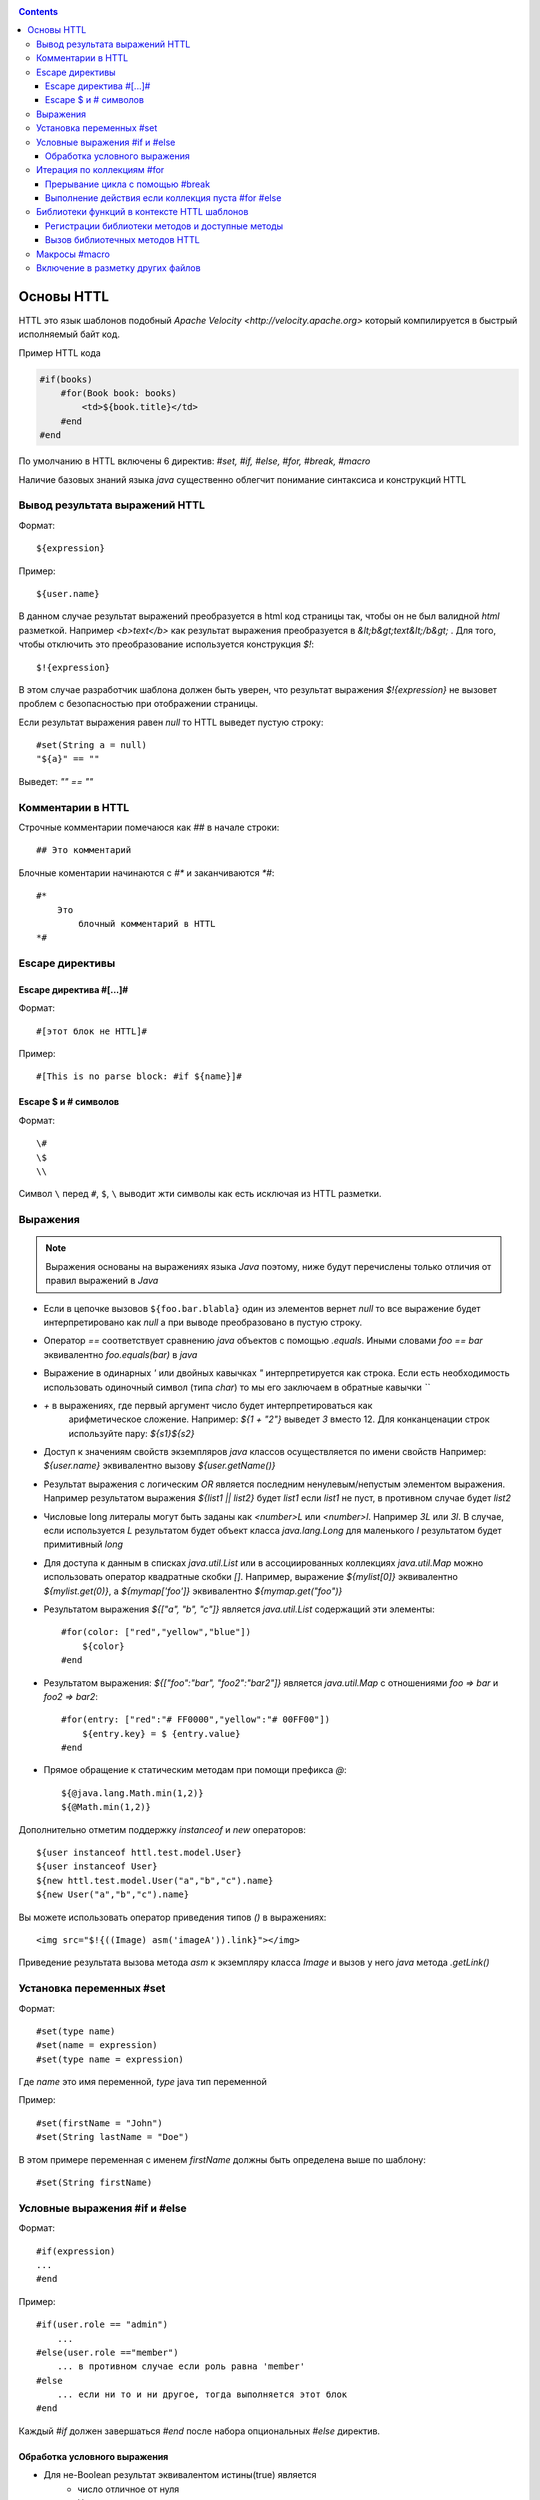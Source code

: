 .. _httl_basics:

.. contents::

Основы HTTL
===========

HTTL это язык шаблонов подобный `Apache Velocity <http://velocity.apache.org>`  который
компилируется в быстрый исполняемый байт код.

Пример HTTL кода

.. code-block:: html

    #if(books)
        #for(Book book: books)
            <td>${book.title}</td>
        #end
    #end

По умолчанию в HTTL включены 6 директив: `#set, #if, #else, #for, #break, #macro`

Наличие базовых знаний языка `java` существенно облегчит понимание синтаксиса и конструкций HTTL


Вывод результата выражений HTTL
-------------------------------

Формат::

    ${expression}

Пример::

    ${user.name}

В данном случае результат выражений преобразуется в html код страницы так, чтобы он не был валидной `html` разметкой. Например
`<b>text</b>` как результат выражения преобразуется в `&lt;b&gt;text&lt;/b&gt;` .
Для того, чтобы отключить это преобразование используется конструкция `$!`::

  $!{expression}

В этом случае разработчик шаблона должен быть уверен, что результат выражения `$!{expression}` не вызовет проблем с безопасностью
при отображении страницы.

Если результат выражения равен `null` то HTTL выведет пустую строку::

    #set(String a = null)
    "${a}" == ""

Выведет: `"" == ""`


Комментарии в HTTL
------------------

Строчные комментарии помечаюся как `##` в начале строки::

    ## Это комментарий

Блочные коментарии начинаются с `#*` и заканчиваются `*#`::

    #*
        Это
            блочный комментарий в HTTL
    *#


Escape директивы
----------------

Escape директива #[...]#
************************

Формат::

    #[этот блок не HTTL]#

Пример::

   #[This is no parse block: #if ${name}]#


Escape $ и # символов
*********************

Формат::

    \#
    \$
    \\

Символ ``\`` перед ``#``, ``$``, ``\`` выводит жти символы как есть
исключая из HTTL разметки.

Выражения
---------

.. note::

    Выражения основаны на выражениях языка `Java` поэтому, ниже будут перечислены
    только отличия от правил выражений в `Java`

* Если в цепочке вызовов ``${foo.bar.blabla}`` один из элементов вернет `null`
  то все выражение будет интерпретировано как `null` а при выводе преобразовано в пустую строку.
* Оператор `==` соответствует сравнению `java` объектов с помощью `.equals`. Иными словами
  `foo == bar` эквивалентно `foo.equals(bar)`  в `java`
* Выражение в одинарных `'` или двойных кавычках `"` интерпретируется как строка.
  Если есть необходимость использовать одиночный символ (типа `char`) то мы его
  заключаем в обратные кавычки `\`\``
* `+` в выражениях, где первый аргумент число будет интерпретироваться как
   арифметическое сложение. Например: `${1 + "2"}` выведет `3` вместо 12. Для
   конканценации строк используйте пару: `${s1}${s2}`
* Доступ к значениям свойств экземпляров `java` классов осуществляется по имени свойств
  Например: `${user.name}` эквивалентно вызову `${user.getName()}`
* Результат выражения с логическим `OR` является последним ненулевым/непустым элементом выражения.
  Например результатом выражения `${list1 || list2}`  будет `list1`  если `list1` не пуст,
  в противном случае будет `list2`
* Числовые long литералы могут быть заданы как `<number>L` или `<number>l`.
  Например `3L` или `3l`. В случае, если используется `L` результатом будет
  объект класса `java.lang.Long` для маленького `l` результатом будет примитивный `long`
* Для доступа к данным в списках `java.util.List` или в ассоциированных коллекциях
  `java.util.Map` можно использовать оператор квадратные скобки `[]`.  Например,
  выражение `${mylist[0]}` эквивалентно `${mylist.get(0)}`, а `${mymap['foo']}`
  эквивалентно `${mymap.get("foo")}`
* Результатом выражения `${["a", "b", "c"]}` является `java.util.List` содержащий эти элементы::

    #for(color: ["red","yellow","blue"])
        ${color}
    #end
* Результатом выражения: `${["foo":"bar", "foo2":"bar2"]}` является `java.util.Map` с отношениями
  `foo => bar` и `foo2 => bar2`::

    #for(entry: ["red":"# FF0000","yellow":"# 00FF00"])
        ${entry.key} = $ {entry.value}
    #end

* Прямое обращение к статическим методам при помощи префикса `@`::

    ${@java.lang.Math.min(1,2)}
    ${@Math.min(1,2)}

Дополнительно отметим поддержку `instanceof` и `new` операторов::

    ${user instanceof httl.test.model.User}
    ${user instanceof User}
    ${new httl.test.model.User("a","b","c").name}
    ${new User("a","b","c").name}

Вы можете использовать оператор приведения типов `()` в выражениях::

    <img src="$!{((Image) asm('imageA')).link}"></img>

Приведение результата вызова метода `asm` к экземпляру класса `Image` и вызов у него
`java` метода `.getLink()`

Установка переменных #set
-------------------------

Формат::

    #set(type name)
    #set(name = expression)
    #set(type name = expression)

Где `name` это имя переменной, `type` java тип переменной


Пример::

    #set(firstName = "John")
    #set(String lastName = "Doe")

В этом примере переменная с именем  `firstName` должны быть определена выше по шаблону::

    #set(String firstName)


Условные выражения #if и #else
------------------------------

Формат::

    #if(expression)
    ...
    #end

Пример::

    #if(user.role == "admin")
        ...
    #else(user.role =="member")
        ... в противном случае если роль равна 'member'
    #else
        ... если ни то и ни другое, тогда выполняется этот блок
    #end

Каждый `#if` должен завершаться `#end` после набора опциональных `#else` директив.

Обработка условного выражения
*****************************

* Для не-Boolean результат эквивалентом истины(true) является
    * число отличное от нуля
    * Непустая строка
    * Непустая коллекция
    * Объект, который не `null`

* `#if(expression)` эквивалентно `#if(expression != null && expression != false && expression != "")`
* `#if(object)` эквивалентно `#if(object != null)`
* `#if(string)` эквивалентно `#if(string != null && string != "")`
* `#if(collection)` эквивалентно `#if(collection != null && collection.size > 0)`



Итерация по коллекциям #for
---------------------------

Формат::

    #for(name: expression)

    #for(type name: expression)

Пример::

    #for(books: books)
        ${for.index}
        ${for.size}
        ${for.first}
        ${for.last}
    #end

В теле блока `for` определен объект `for` со следующими свойствами:

* `for.index` Текущий номер итерации, начиная с ``0``
* `for.size` Размер коллекции по которой происходит итерация
* `for.fist` Первый элемент коллекции
* `for.last` Последний элемент коллекции


Явное определение типа элемента коллекции::

    #for(Book book: booklist)
        ${book.title}
    #end

В данном примере явно определяем тип элемента коллекции, к которому приводится
каждый элемент.

Выполнить девять раз::

    #for(9)

Вывести от одного до девяти::

    #for(i: 1..9)

Вывести ``10,20,30`` где аргумент определен как массив `[]`::

    #for(i: [10, 20, 30])

Взять для итерации первое непустое множество `books1` или `books2`::

    #for (book: books1 || books2)

Итерации по сумме двух множеств::

    #for (book: books1 + books2)

Сортировать коллекцию, затем произвести по ней итерацию::

    #for (book: books.sort)

Рекурсивная итерация, элементы меню имеют метод `getChildren`,
которые возвращают коллекцию подэлементов. Итерация по всем
элементам в данной иерархии::

#for (Menu menu: menus.recursive ("getChildren"))

Прерывание цикла с помощью #break
*********************************

Формат::

    #break
    #break (expression)

В случае если `expression` возвращает `true` или непустая строка
выполнение цикла будет прервано

.. note::

    Делайте условный `#break` прямо в теле директивы::

        #break (i ​​== j) ## правильно

    Это существенно лаконичней и более производительно чем::

        #if (i == j) #break #end

Выполнение действия если коллекция пуста #for #else
***************************************************

Формат::

    #else
    #else(expression)

Пример::

    #for (book: books)
	    ...
    #else
	    ... # выполняется когда коллекция пуста
    #end


Библиотеки функций в контексте HTTL шаблонов
--------------------------------------------

Регистрации библиотеки методов и доступные методы
*************************************************

В контексте HTTL шаблонов доступны библиотеки переиспользуемых методов.
Библиотека переиспользуемых методов это `java` класс с публичными статическими
методами. Библиотека может быть зарегистрирована с помощью параметра конфигурации
HTTL: `import.methods`

Пример регистрации новой библиотеки методов в HTTL:

.. code-block:: properties

    import.methods+=com.mycompany.MyHttlMethods

После регистрации библиотеки все публичные статические методы класса библиотеки, становятся
доступными в контексте HTTL шаблона и их можно переиспользовать.

По умолчанию в HTTL определены следующие библиотеки:

.. code-block:: properties

    import.methods=httl.spi.methods.LangMethod,\
                   java.lang.Math,\
                   httl.spi.methods.SystemMethod,\
                   httl.spi.methods.StringMethod,\
                   httl.spi.methods.MathMethod,\
                   httl.spi.methods.TypeMethod,\
                   httl.spi.methods.CollectionMethod,\
                   httl.spi.methods.CodecMethod,\
                   httl.spi.methods.EscapeMethod,\
                   httl.spi.methods.FileMethod,\
                   httl.spi.methods.MessageMethod

Вы можете открыть код этих классов в проекте HTTL и изучить
какой функционал доступен в HTTL шаблонах по умолчанию.

:ref:`Описание некоторых из методов стандартной библиотеки HTTL <httl_lib>`

Вызов библиотечных методов HTTL
*******************************

Формат вызова метода::

    ${name(arg1, arg2, ...)}
    ${name()}
    ${arg1.name}
    ${arg1.name()}
    ${arg1.name(arg2, ...)}

Где `name` - название метода. `arg1, arg2, ...` - возможные аргументы метода.

Предположим мы зарегистрировали библиотеку `MyHttlMethods`
как было описано выше. В библиотеке один простой метод,
который добавляет `Hello\ ` к переданной в
качестве аргумента строке:

.. code-block:: java

    package com.mycompany;

    public class MyHttlMethods {

        public static String hello(String name) {
            return "Hello " + name + "!";
        }
    }

Из контекста HTTL этот метод может быть вызван следующими эквивалентными способами:

1. `${hello("Andy")}`
2. `${"Andy".hello}`
3. `${'Andy'.hello}`
4. ::

    #set(String name = "Andy")
    ${hello(name)}
    ${name.hello}

Каждый из которых выведет::

    Hello Andy!

Как можно видеть, первый аргумент метода может быть как аргументом явного вызова метода `${hello(name)}`
так и контекстом для вызова этого метода без первого аргумента: `${name.hello}`

Давайте добавим в нашу библиотеку еще один метод, который немного расширяет функционал первого и
позволяет к строке приветствия добавить произвольное сообщение.


.. code-block:: java

    package com.mycompany;

    public class MyHttlMethods {

        public static String hello(String name) {
            return "Hello " + name + "!";
        }

        public static String hello(String name, String msg) {
            return hello(name) + " " + msg;
        }
    }

Тогда, в дополнение к существующим возможностям, мы сможем вывести `Hello Andy! Great to see u!`
любым из ниже перечисленных способов::

    ${hello("Andy", "Great to see u!")}

    ${"Andy".hello("Great to see u!")}


Пример использования метода :js:func:`toCycle` из `httl.spi.methods.CollectionMethod`
Вывод списка продуктов с циклически меняющимся цветами строк из набора `colors`

.. code-block:: html

    #set(colors = ["red","blue","green"].toCycle)
    <table>
    #for(item: list)
        <tr style="color:${colors.next}">
            <td>${item.name}</td>
        </tr>
    #end
    </table>



Макросы #macro
--------------

Макрос это блок HTTL разметки, который можно переиспользовать.
Макрос может принимать набор параметров, аналогично параметрам функции в `java`.
При вызове макроса, HTTL разметка определенная в макросе вставляется в место
вызова макроса.

Формат определения макроса::

    #macro(name)
    #macro(name(arg1, arg2, ...))
    #macro(name(type1 arg1, type1 arg2, ...))

Где `name` - имя макроса,
`arg1, arg2, ...` - возможные аргументы макроса,
`type1, type2, ...` - опциональные типы аргументов макроса.


Формат вызова макроса::

    ${name(arg1, arg2)}


Где `name` - имя макроса, `arg1, arg2, ...` - возможные аргументы макроса.

:ref:`Макросы могут применяться в случае наследования HTTL шаблонов <httl_inheritance>`


Включение в разметку других файлов
----------------------------------

Семейство `include` методов из `httl.spi.methods.FileMethod` позволяют
включать другие в файлы разметки в текущую разметку.

Пример включение контента `template.httl` в разметку::

    $ {include("/template.httl")}

Передача дополнительных аргументов при включении::

    $ {include("/template.httl", ["arg":"value"])}

Использование относительного пути до файла::

    $ {include("../template.httl")}

.. note::

    Файл, включаемый при помощи метода `include` интерпретируется как HTTL разметка

Включение содержимого файла в текущее место разметки::

    ${read("/text.txt")}


.. note::

    Файл, включаемый при помощи метода `read` не интерпретируется как HTTL разметка

